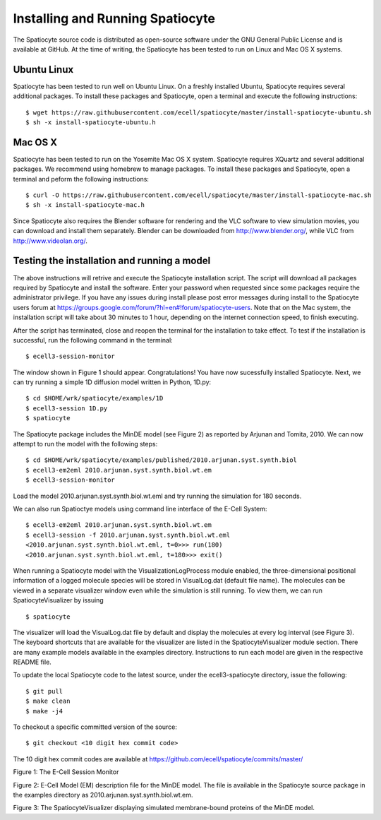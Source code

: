 Installing and Running Spatiocyte
=================================

The Spatiocyte source code is distributed as open-source software under
the GNU General Public License and is available at GitHub. At the time
of writing, the Spatiocyte has been tested to run on Linux and Mac OS X systems. 

Ubuntu Linux
------------

Spatiocyte has been tested to run well on Ubuntu Linux. On a freshly installed Ubuntu, Spatiocyte requires several additional packages. To install these packages and Spatiocyte, open a terminal and execute the following instructions:

::

  $ wget https://raw.githubusercontent.com/ecell/spatiocyte/master/install-spatiocyte-ubuntu.sh
  $ sh -x install-spatiocyte-ubuntu.h


Mac OS X
--------

Spatiocyte has been tested to run on the Yosemite Mac OS X system. Spatiocyte requires XQuartz and several additional packages. We recommend using homebrew to manage packages. To install these packages and Spatiocyte, open a terminal and peform the following instructions:

::

  $ curl -O https://raw.githubusercontent.com/ecell/spatiocyte/master/install-spatiocyte-mac.sh
  $ sh -x install-spatiocyte-mac.h

Since Spatiocyte also requires the Blender software for rendering and the VLC software to view simulation movies, you can download and install them separately. Blender can be downloaded from http://www.blender.org/, while VLC from http://www.videolan.org/.

Testing the installation and running a model
--------------------------------------------

The above instructions will retrive and execute the Spatiocyte installation script. The script will download all packages required by Spatiocyte and install the software. Enter your password when requested since some packages require the administrator privilege. If you have any issues during install please post error messages during install to the Spatiocyte users forum at https://groups.google.com/forum/?hl=en#!forum/spatiocyte-users. Note that on the Mac system, the installation script will take about 30 minutes to 1 hour, depending on the internet connection speed, to finish executing. 
  
After the script has terminated, close and reopen the terminal for the installation to take effect. To test if the installation is successful, run the following command in the terminal:

::

  $ ecell3-session-monitor

The window shown in Figure 1 should appear. Congratulations! You have now 
sucessfully installed Spatiocyte. Next, we can try running a simple 1D diffusion model written in Python, 1D.py: 

::

  $ cd $HOME/wrk/spatiocyte/examples/1D
  $ ecell3-session 1D.py
  $ spatiocyte

The Spatiocyte package includes the MinDE model (see Figure 2) as
reported by Arjunan and Tomita, 2010. We can now attempt to run the
model with the following steps:

::

  $ cd $HOME/wrk/spatiocyte/examples/published/2010.arjunan.syst.synth.biol
  $ ecell3-em2eml 2010.arjunan.syst.synth.biol.wt.em
  $ ecell3-session-monitor
 

Load the model 2010.arjunan.syst.synth.biol.wt.eml and try running the
simulation for 180 seconds.

We can also run Spatioctye models using command line interface of the
E-Cell System:

::

  $ ecell3-em2eml 2010.arjunan.syst.synth.biol.wt.em
  $ ecell3-session -f 2010.arjunan.syst.synth.biol.wt.eml
  <2010.arjunan.syst.synth.biol.wt.eml, t=0>>> run(180)
  <2010.arjunan.syst.synth.biol.wt.eml, t=180>>> exit()

When running a Spatiocyte model with the VisualizationLogProcess module
enabled, the three-dimensional positional information of a logged
molecule species will be stored in VisualLog.dat (default file name).
The molecules can be viewed in a separate visualizer window even while
the simulation is still running. To view them, we can run
SpatiocyteVisualizer by issuing

::

  $ spatiocyte


The visualizer will load the VisualLog.dat file by default and display
the molecules at every log interval (see Figure 3). The keyboard
shortcuts that are available for the visualizer are listed in the
SpatiocyteVisualizer module section. There are many example models available in the examples directory. Instructions to run each model are given in the respective README file.

To update the local Spatiocyte code to the latest source, under the
ecell3-spatiocyte directory, issue the following:

::

  $ git pull
  $ make clean
  $ make -j4


To checkout a specific committed version of the source:

::

  $ git checkout <10 digit hex commit code>


The 10 digit hex commit codes are available at
`https://github.com/ecell/spatiocyte/commits/master/ <https://github.com/ecell/ecell3-spatiocyte/commits/master/>`__



.. image:: https://raw.github.com/ecell/spatiocyte-docs/master/images/image12.png

 

Figure 1: The E-Cell Session Monitor

.. code-block:: none
   :linenos:

    Stepper SpatiocyteStepper(SS) {
      VoxelRadius 1e-8; # m
      SearchVacant 1; }
    System System(/) {
      StepperID SS;
      Variable Variable(GEOMETRY) { Value 3; } # rod shaped compartment
      Variable Variable(LENGTHX) { Value 4.5e-6; } # m
      Variable Variable(LENGTHY) { Value 1e-6; } # m
      Variable Variable(VACANT) { Value 0; }
      Variable Variable(MinDatp) { Value 0; } # molecule number
      Variable Variable(MinDadp) { Value 1300; } # molecule number
      Variable Variable(MinEE) { Value 0; } # molecule number
      Process DiffusionProcess(diffuseMinDatp) {
        VariableReferenceList [_ Variable:/:MinDatp];
        D 16e-12; } # m^2/s
      Process DiffusionProcess(diffuseMinDadp) {
        VariableReferenceList [_ Variable:/:MinDadp];
        D 16e-12; } # m^2/s
      Process DiffusionProcess(diffuseMinE) {
        VariableReferenceList [_ Variable:/:MinEE];
        D 10e-12; } # m^2/s
      Process VisualizationLogProcess(visualize) {
        VariableReferenceList [_ Variable:/Surface:MinEE]
                              [_ Variable:/Surface:MinDEE]
                              [_ Variable:/Surface:MinDEED]
                              [_ Variable:/Surface:MinD];
        LogInterval 0.5; } # s
      Process MicroscopyTrackingProcess(track) {
        VariableReferenceList [_ Variable:/Surface:MinEE 2]
                              [_ Variable:/Surface:MinDEE 3]
                              [_ Variable:/Surface:MinDEED 4]
                              [_ Variable:/Surface:MinD 1]
                              [_ Variable:/Surface:MinEE -2]
                              [_ Variable:/Surface:MinDEED -2]
                              [_ Variable:/Surface:MinEE -1]
                              [_ Variable:/Surface:MinDEED -4]
                              [_ Variable:/Surface:MinD -1]; }
      Process MoleculePopulateProcess(populate) {
        VariableReferenceList [_ Variable:/:MinDatp]
                              [_ Variable:/:MinDadp]
                              [_ Variable:/:MinEE]
                              [_ Variable:/Surface:MinD]
                              [_ Variable:/Surface:MinDEE]
                              [_ Variable:/Surface:MinDEED]
                              [_ Variable:/Surface:MinEE]; }
    }

    System System(/Surface) {
      StepperID SS;
      Variable Variable(DIMENSION) { Value 2; } # surface compartment
      Variable Variable(VACANT) { Value 0; }
      Variable Variable(MinD) { Value 0; } # molecule number
      Variable Variable(MinEE) { Value 0; } # molecule number
      Variable Variable(MinDEE) { Value 700; } # molecule number
      Variable Variable(MinDEED) { Value 0; } # molecule number
      Process DiffusionProcess(diffuseMinD) {
        VariableReferenceList [_ Variable:/Surface:MinD];
        D 0.02e-12; } # m^2/s
      Process DiffusionProcess(diffuseMinEE) {
        VariableReferenceList [_ Variable:/Surface:MinEE];
        D 0.02e-12; } # m^2/s
      Process DiffusionProcess(diffuseMinDEE) {
        VariableReferenceList [_ Variable:/Surface:MinDEE];
        D 0.02e-12; } # m^2/s
      Process DiffusionProcess(diffuseMinDEED) {
        VariableReferenceList [_ Variable:/Surface:MinDEED];
        D 0.02e-12; } # m^2/s
      Process DiffusionInfluencedReactionProcess(reaction1) {
        VariableReferenceList [_ Variable:/Surface:VACANT -1]
                              [_ Variable:/:MinDatp -1]
                              [_ Variable:/Surface:MinD 1];
        k 2.2e-8; } # m/s
      Process DiffusionInfluencedReactionProcess(reaction2) {
        VariableReferenceList [_ Variable:/Surface:MinD -1]
                              [_ Variable:/:MinDatp -1]
                              [_ Variable:/Surface:MinD 1]
                              [_ Variable:/Surface:MinD 1];
        k 3e-20; } # m^3/s
      Process DiffusionInfluencedReactionProcess(reaction3) {
        VariableReferenceList [_ Variable:/Surface:MinD -1]
                              [_ Variable:/:MinEE -1]
                              [_ Variable:/Surface:MinDEE 1];
        k 5e-19; } # m^3/s
      Process SpatiocyteNextReactionProcess(reaction4) {
        VariableReferenceList [_ Variable:/Surface:MinDEE -1]
                              [_ Variable:/Surface:MinEE 1]
                              [_ Variable:/:MinDadp 1];
        k 1; } # s^{-1}
      Process SpatiocyteNextReactionProcess(reaction5) {
        VariableReferenceList [_ Variable:/:MinDadp -1]
                              [_ Variable:/:MinDatp 1];
        k 5; } # s^{-1}
      Process DiffusionInfluencedReactionProcess(reaction6) {
        VariableReferenceList [_ Variable:/Surface:MinDEE -1]
                              [_ Variable:/Surface:MinD -1]
                              [_ Variable:/Surface:MinDEED 1];
        k 5e-15; } # m^2/s
      Process SpatiocyteNextReactionProcess(reaction7) {
        VariableReferenceList [_ Variable:/Surface:MinDEED -1]
                              [_ Variable:/Surface:MinDEE 1]
                              [_ Variable:/:MinDadp 1];
        k 1; } # s^{-1}
      Process SpatiocyteNextReactionProcess(reaction8) {
        VariableReferenceList [_ Variable:/Surface:MinEE -1]
                              [_ Variable:/:MinEE 1];
        k 0.83; } # s^{-1}
    }

Figure 2: E-Cell Model (EM) description file for the MinDE model. The
file is available in the Spatiocyte source package in the examples directory
as 2010.arjunan.syst.synth.biol.wt.em.

.. image:: https://raw.github.com/ecell/spatiocyte-docs/master/images/image13.png


Figure 3: The SpatiocyteVisualizer displaying simulated membrane-bound
proteins of the MinDE model.
